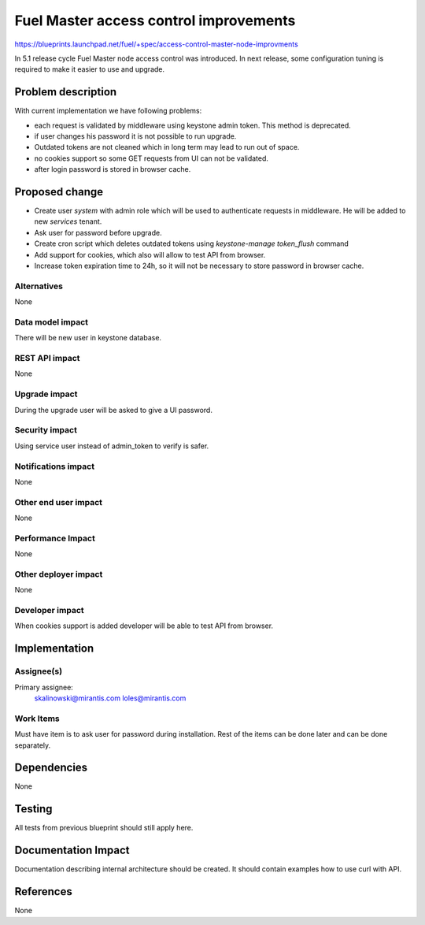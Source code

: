 ..
 This work is licensed under a Creative Commons Attribution 3.0 Unported
 License.

 http://creativecommons.org/licenses/by/3.0/legalcode

==========================================
Fuel Master access control improvements
==========================================

https://blueprints.launchpad.net/fuel/+spec/access-control-master-node-improvments

In 5.1 release cycle Fuel Master node access control was introduced.
In next release, some configuration tuning is required to make it easier
to use and upgrade.

Problem description
===================

With current implementation we have following problems:

* each request is validated by middleware using keystone admin token.
  This method is deprecated.

* if user changes his password it is not possible to run upgrade.

* Outdated tokens are not cleaned which in long term
  may lead to run out of space.

* no cookies support so some GET requests from UI can not be validated.

* after login password is stored in browser cache.

Proposed change
===============

* Create user *system* with admin role which will be used
  to authenticate requests in middleware. He will be added to new
  *services* tenant.

* Ask user for password before upgrade.

* Create cron script which deletes outdated tokens
  using `keystone-manage token_flush` command

* Add support for cookies, which also will allow to test API from browser.

* Increase token expiration time to 24h, so it will not be necessary to
  store password in browser cache.


Alternatives
------------

None

Data model impact
-----------------

There will be new user in keystone database.

REST API impact
---------------

None

Upgrade impact
--------------

During the upgrade user will be asked to give a UI password.

Security impact
---------------

Using service user instead of admin_token to verify is safer.

Notifications impact
--------------------

None

Other end user impact
---------------------

None

Performance Impact
------------------

None

Other deployer impact
---------------------

None

Developer impact
----------------

When cookies support is added developer will be able to test API from browser.

Implementation
==============

Assignee(s)
-----------

Primary assignee:
    skalinowski@mirantis.com
    loles@mirantis.com

Work Items
----------

Must have item is to ask user for password during installation.
Rest of the items can be done later and can be done separately.

Dependencies
============

None

Testing
=======

All tests from previous blueprint should still apply here.

Documentation Impact
====================

Documentation describing internal architecture should be created.
It should contain examples how to use curl with API.

References
==========

None
